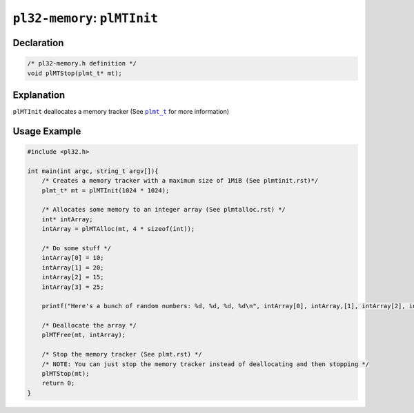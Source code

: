 *****************************
``pl32-memory``: ``plMTInit``
*****************************

Declaration
-----------

.. code-block:: c

    /* pl32-memory.h definition */
    void plMTStop(plmt_t* mt);


Explanation
-----------

``plMTInit`` deallocates a memory tracker (See |plmt_t|_ for more information)

Usage Example
-------------

.. code-block:: c

    #include <pl32.h>

    int main(int argc, string_t argv[]){
        /* Creates a memory tracker with a maximum size of 1MiB (See plmtinit.rst)*/
        plmt_t* mt = plMTInit(1024 * 1024);

        /* Allocates some memory to an integer array (See plmtalloc.rst) */
        int* intArray;
        intArray = plMTAlloc(mt, 4 * sizeof(int));

        /* Do some stuff */
        intArray[0] = 10;
        intArray[1] = 20;
        intArray[2] = 15;
        intArray[3] = 25;

        printf("Here's a bunch of random numbers: %d, %d, %d, %d\n", intArray[0], intArray,[1], intArray[2], intArray[3]);

        /* Deallocate the array */
        plMTFree(mt, intArray);

        /* Stop the memory tracker (See plmt.rst) */
        /* NOTE: You can just stop the memory tracker instead of deallocating and then stopping */
        plMTStop(mt);
        return 0;
    }


.. |plmt_t| replace:: ``plmt_t``

.. _`plmt_t`: plmt.rst
